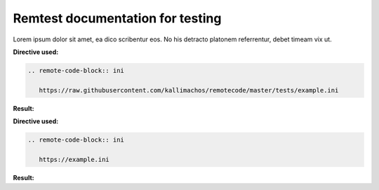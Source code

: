 =================================
Remtest documentation for testing
=================================

Lorem ipsum dolor sit amet, ea dico scribentur eos. No his detracto platonem
referrentur, debet timeam vix ut.

**Directive used:**

.. code::

   .. remote-code-block:: ini

      https://raw.githubusercontent.com/kallimachos/remotecode/master/tests/example.ini

**Result:**

.. remote-code-block:: ini

   https://raw.githubusercontent.com/kallimachos/remotecode/master/tests/example.ini

**Directive used:**

.. code::

   .. remote-code-block:: ini

      https://example.ini

**Result:**

.. remote-code-block:: ini

   https://example.ini
